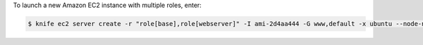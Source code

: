 .. This is an included how-to. 


To launch a new Amazon EC2 instance with multiple roles, enter:

.. code-block:: bash

   $ knife ec2 server create -r "role[base],role[webserver]" -I ami-2d4aa444 -G www,default -x ubuntu --node-name server01